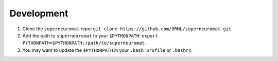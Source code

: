 Development
===========

#. Clone the ``superneuromat`` repo: ``git clone https://github.com/ORNL/superneuromat.git``
#. Add the path to ``superneuromat`` to your ``$PYTHONPATH``: ``export PYTHONPATH=$PYTHONPATH:/path/to/superneuromat``. 
#. You may want to update the ``$PYTHONPATH`` in your ``.bash_profile`` or ``.bashrc``.